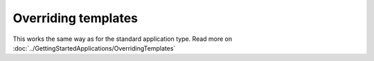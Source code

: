 Overriding templates
####################

This works the same way as for the standard application type. Read more on :doc:`../GettingStartedApplications/OverridingTemplates` 

